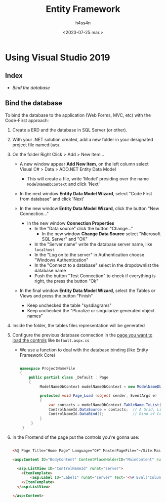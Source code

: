 #+TITLE:    Entity Framework
#+author:   h4ss4n
#+date:     <2023-07-25 mar.>

* Using Visual Studio 2019

** Index

- [[Bind the database]]


** Bind the database

To bind the database to the application (Web Forms, MVC, etc) with the Code-First approach:

1. Create a ERD and the database in SQL Server (or other).
2. With your .NET solution created, add a new folder in your designated project file named ~Data~.
3. On the folder Right Click > Add > New Item...

   - A new window appear *Add New Item*, on the left column select Visual C# > Data > ADO.NET Entity Data Model
     + This will create a file, write 'Model' presiding over the name ~ModelNameDbContext~ and click 'Next'

   - In the next window *Entity Data Model Wizard*, select "Code First from database" and click 'Next'

   - In the new window *Entity Data Model Wizard*, click the button "New Connection..."

     + In the new window *Connection Properties*
       - In the "Data source" click the button "Change..."
         + In the new window *Change Data Source* select "Microsoft SQL Server" and "OK"
       - In the "Server name" write the database server name, like =localhost=
       - In the "Log on to the server" in Authentication choose "Windows Authentication"
       - In the "Connect to a database" select in the dropdownlist the database name
       - Push the button "Test Connection" to check if everything is right, the press the button "Ok"

   - In the final window *Entity Data Model Wizard*, select the Tables or Views and press the button "Finish"
     + Keep unchecked the table "sysdiagrams"
     + Keep unchecked the "Pluralize or singularize generated object names"

4. Inside the folder, the tables files representation will be generated

5. Configure the previous database connection in the _page you want to load the controls_ like ~Default.aspx.cs~

   - We use a function to deal with the database binding (like Entity Framework Core)

   #+begin_src csharp

     namespace ProjectNameFile
     {
         public partial class _Default : Page
         {
              ModelNameDbContext modelNameDbContext = new ModelNameDbContext();

              protected void Page_Load (object sender, EventArgs e)
              {
                  var contacts = modelNameDbContext.TableName.ToList();
                  ControlNameId.DataSource = contacts;  // A Grid, ListView, etc
                  ControlNameId.DataBind();             // Bind of Control <-> Database
              }
          }
      }

   #+end_src

6. In the Frontend of the page put the controls you're gonna use:

   #+begin_src html

    <%@ Page Title="Home Page" Language="C#" MasterPageFile="~/Site.Master" AutoEventWireup="true" CodeBehind="Default.aspx.cs" Inherits="PhoneList.Pages._Default" %>

    <asp:Content ID="BodyContent" ContentPlaceHolderID="MainContent" runat="server">

      <asp:ListView ID="ControlNameId" runat="server">
        <ItemTemplate>
            <asp:Label ID="Label1" runat="server" Text='<%# Eval("ColumnToDisplay")%>'></asp:Label><br />
        </ItemTemplate>
      </asp:ListView>

    </asp:Content>

   #+end_src
